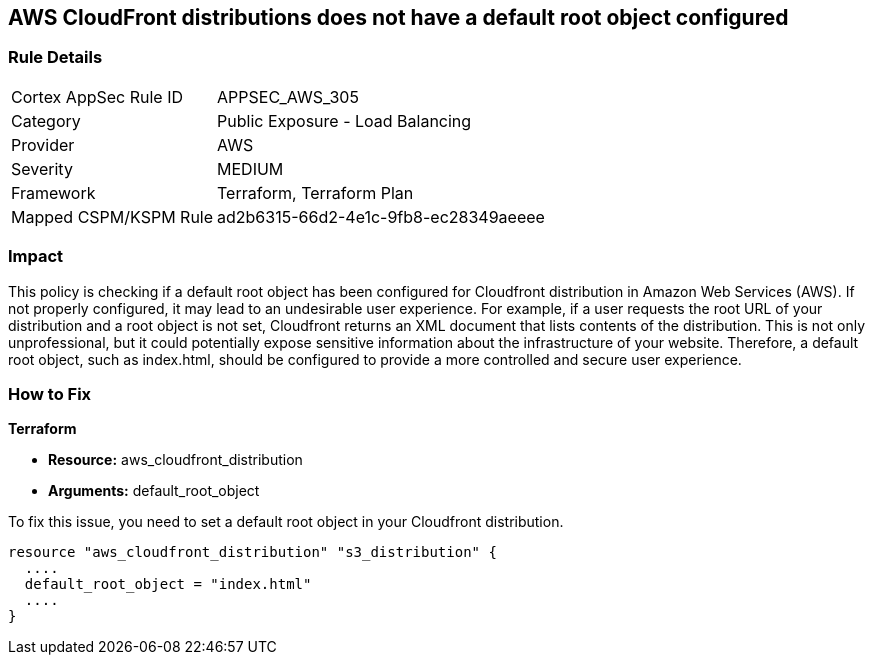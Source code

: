 == AWS CloudFront distributions does not have a default root object configured

=== Rule Details

[cols="1,2"]
|===
|Cortex AppSec Rule ID |APPSEC_AWS_305
|Category |Public Exposure - Load Balancing
|Provider |AWS
|Severity |MEDIUM
|Framework |Terraform, Terraform Plan
|Mapped CSPM/KSPM Rule |ad2b6315-66d2-4e1c-9fb8-ec28349aeeee
|===


=== Impact
This policy is checking if a default root object has been configured for Cloudfront distribution in Amazon Web Services (AWS). If not properly configured, it may lead to an undesirable user experience. For example, if a user requests the root URL of your distribution and a root object is not set, Cloudfront returns an XML document that lists contents of the distribution. This is not only unprofessional, but it could potentially expose sensitive information about the infrastructure of your website. Therefore, a default root object, such as index.html, should be configured to provide a more controlled and secure user experience.

=== How to Fix

*Terraform*

* *Resource:* aws_cloudfront_distribution
* *Arguments:* default_root_object

To fix this issue, you need to set a default root object in your Cloudfront distribution. 

[source,hcl]
----
resource "aws_cloudfront_distribution" "s3_distribution" {
  ....
  default_root_object = "index.html"
  ....
}
----
